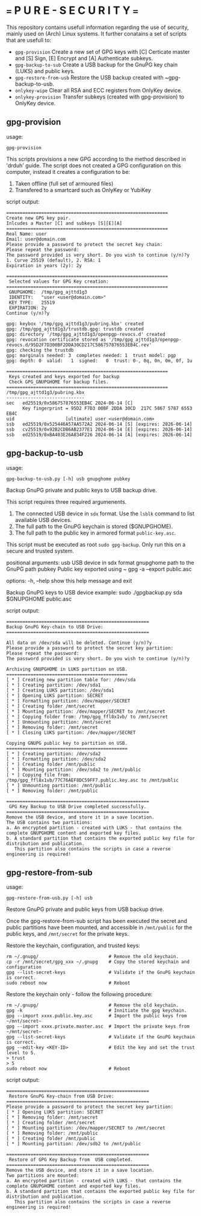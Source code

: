 * === P U R E - S E C U R I T Y ===
This repository contains usefull information regarding the use of security, mainly used on (Arch) Linux systems.
It further conatains a set of scripts that are usefull to:

- ~gpg-provision~         Create a new set of GPG keys with [C] Certicate master and [S] Sign, [E] Encrypt and [A] Authenticate subkeys.
- ~gpg-backup-to-sub~     Create a USB backup for the GnuPG key chain (LUKS) and public keys.
- ~gpg-restore-from-usb~  Restore the USB backup created with ~gpg-backup-to-usb.
- ~onlykey-wipe~          Clear all RSA and ECC registers from OnlyKey device.
- ~onlykey-provision~     Transfer subkeys (created with gpg-provision) to OnlyKey device.

** gpg-provision

usage:
#+begin_src shell
  gpg-provision
#+end_src

This scripts provisions a new GPG according to the method described in 'drduh' guide.
The script does not created a GPG configuration on this computer, instead it creates
a configuration to be:
1. Taken offline (full set of armoured files)
2. Transfered to a smartcard such as OnlyKey or YubiKey

script output:
#+begin_src
    ============================================================
    Create new GPG key pair.
    Inlcudes a Master [C] and subkeys [S][E][A]
    ============================================================
    Real Name: user
    Email: user@domain.com
    Please provide a password to protect the secret key chain:
    Please repeat the password:
    The password provided is very short. Do you wish to continue (y/n)?y
    1. Curve 25519 (default), 2. RSA: 1
    Expiration in years (2y): 2y

    ============================================================
     Selected values for GPG Key creation:
    ============================================================
     GNUPGHOME:  /tmp/gpg_ajttd1g3
     IDENTITY:   "user <user@domain.com>"
     KEY TYPE:   25519
     EXPIRATION: 2y
    Continue (y/n)?y

    gpg: keybox '/tmp/gpg_ajttd1g3/pubring.kbx' created
    gpg: /tmp/gpg_ajttd1g3/trustdb.gpg: trustdb created
    gpg: directory '/tmp/gpg_ajttd1g3/openpgp-revocs.d' created
    gpg: revocation certificate stored as '/tmp/gpg_ajttd1g3/openpgp-revocs.d/95D2F7D300BF2DDA30CD217C586757876553EB4C.rev'
    gpg: checking the trustdb
    gpg: marginals needed: 3  completes needed: 1  trust model: pgp
    gpg: depth: 0  valid:   1  signed:   0  trust: 0-, 0q, 0n, 0m, 0f, 1u

    ============================================================
     Keys created and keys exported for backup
     Check GPG_GNUPGHOME for backup files.
    ============================================================
    /tmp/gpg_ajttd1g3/pubring.kbx
    -----------------------------
    sec   ed25519/0x586757876553EB4C 2024-06-14 [C]
          Key fingerprint = 95D2 F7D3 00BF 2DDA 30CD  217C 5867 5787 6553 EB4C
    uid                   [ultimate] user <user@domain.com>
    ssb   ed25519/0x525446A57AA572A2 2024-06-14 [S] [expires: 2026-06-14]
    ssb   cv25519/0x92B2CDB6AB2377E1 2024-06-14 [E] [expires: 2026-06-14]
    ssb   ed25519/0xBA403E26A834F226 2024-06-14 [A] [expires: 2026-06-14]
#+end_src

** gpg-backup-to-usb

usage:
#+begin_src shell
  gpg-backup-to-usb.py [-h] usb gnupghome pubkey
#+end_src

Backup GnuPG private and public keys to USB backup drive.

This script requires three required argumenents.
1. The connected USB device in ~sdx~ format.
   Use the ~lsblk~ command to list available USB devices.
2. The full path to the GnuPG keychain is stored ($GNUPGHOME).
3. The full path to the public key in armored format ~public-key.asc~.
This script must be executed as root ~sudo gpg-backup~.
Only run this on a secure and trusted system.

positional arguments:
  usb         USB device in sdx format
  gnupghome   path to the GnuPG path
  pubkey      Public key exported using ~ gpg -a --export public.asc

options:
  -h, --help  show this help message and exit

Backup GnuPG keys to USB device example:
        sudo ./gpgbackup.py sda $GNUPGHOME public.asc

script output:
#+begin_src
    =====================================================
    Backup GnuPG Key-chain to USB Drive:
    =====================================================

    All data on /dev/sda will be deleted. Continue (y/n)?y
    Please provide a password to protect the secret key partition:
    Please repeat the password:
    The password provided is very short. Do you wish to continue (y/n)?y

    Archiving GNUPGHOME in LUKS partition on USB.
    =============================================
    [ * ] Creating new partition table for: /dev/sda
    [ * ] Creating partition: /dev/sda1
    [ * ] Creating LUKS partition: /dev/sda1
    [ * ] Opening LUKS partition: SECRET
    [ * ] Formatting partition: /dev/mapper/SECRET
    [ * ] Creating folder /mnt/secret
    [ * ] Mounting partition: /dev/mapper/SECRET to /mnt/secret
    [ * ] Copying folder from: /tmp/gpg_ffl8x1vb/ to /mnt/secret
    [ * ] Unmounting partition: /mnt/secret
    [ * ] Removing folder: /mnt/secret
    [ * ] Closing LUKS partition: /dev/mapper/SECRET

    Copying GNUPG public key to partition on USB.
    =============================================
    [ * ] Creating partition: /dev/sda2
    [ * ] Formatting partition: /dev/sda2
    [ * ] Creating folder /mnt/public
    [ * ] Mounting partition: /dev/sda2 to /mnt/public
    [ * ] Copying file from: /tmp/gpg_ffl8x1vb/77C76AEF8DC59FF7.public.key.asc to /mnt/public
    [ * ] Unmounting partition: /mnt/public
    [ * ] Removing folder: /mnt/public

    =====================================================
     GPG Key Backup to USB Drive completed successfully.
    =====================================================
    Remove the USB device, and store it in a save location.
    The USB contains two partitions:
    a. An encrypted partition - created with LUKS - that contains the complete GNUPGHOME content and exported key files.
    b. A standard partition that contains the exported public key file for distribution and publication.
       This partition also contains the scripts in case a reverse engineering is required!
#+end_src

** gpg-restore-from-sub

usage:
#+begin_src shell
  gpg-restore-from-usb.py [-h] usb
#+end_src

Restore GnuPG private and public keys from USB backup drive.

Once the gpg-restore-from-sub script has been executed the secret and public partitions have been mounted, and accessible in ~/mnt/public~ for the public keys, and ~/mnt/secret~ for the private keys.

Restore the keychain, configuration, and trusted keys:
#+begin_src
  rm ~/.gnupg/                          # Remove the old keychain.
  cp -r /mnt/secret/gpg_xxx ~/.gnupg    # Copy the stored keychain and configuration
  gpg --list-secret-keys                # Validate if the GnuPG keychain is correct.
  sudo reboot now                       # Reboot
#+end_src

Restore the keychain only - follow the following procedure:
#+begin_src
  rm ~/.gnupg/                          # Remove the old keychain.
  gpg -k                                # Innitiate the gpg keychain.
  gpg --import xxxx.public.key.asc      # Import the public keys from ~/mnt/secret~
  gpg --import xxxx.private.master.asc  # Import the private keys from ~/mnt/secret~
  gpg --list-secret-keys                # Validate if the GnuPG keychain is correct.
  gpg --edit-key <KEY-ID>               # Edit the key and set the trust level to 5.
  > trust
  > 5
  sudo reboot now                       # Reboot
#+end_src

script output:
#+begin_src
    =====================================================
     Restore GnuPG Key-chain from USB Drive:
    =====================================================
    Please provide a password to protect the secret key partition:
    [ * ] Opening LUKS partition: SECRET
    [ * ] Removing folder: /mnt/secret
    [ * ] Creating folder /mnt/secret
    [ * ] Mounting partition: /dev/mapper/SECRET to /mnt/secret
    [ * ] Removing folder: /mnt/public
    [ * ] Creating folder /mnt/public
    [ * ] Mounting partition: /dev/sdb2 to /mnt/public

    =====================================================
     Restore of GPG Key Backup from  USB completed.
    =====================================================
    Remove the USB device, and store it in a save location.
    Two partitions are mounted:
    a. An encrypted partition - created with LUKS - that contains the complete GNUPGHOME content and exported key files.
    b. A standard partition that contains the exported public key file for distribution and publication.
       This partition also contains the scripts in case a reverse engineering is required!
#+end_src
